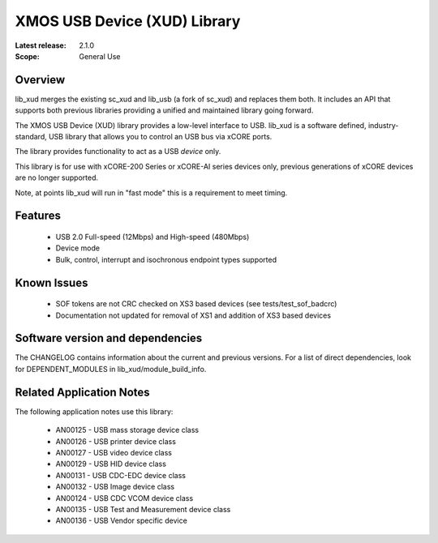 XMOS USB Device (XUD) Library
=============================

:Latest release: 2.1.0

:Scope: General Use

Overview
........

lib_xud merges the existing sc_xud and lib_usb (a fork of sc_xud) and replaces them both. It includes an API that supports both previous libraries providing a unified and maintained library going forward.

The XMOS USB Device (XUD) library provides a low-level interface to USB.  lib_xud is a software defined, industry-standard, USB library
that allows you to control an USB bus via xCORE ports.

The library provides functionality to act as a USB *device* only.

This library is for use with xCORE-200 Series or xCORE-AI series devices only, previous generations of xCORE devices are no longer supported.

Note, at points lib_xud will run in "fast mode" this is a requirement to meet timing.

Features
........

 * USB 2.0 Full-speed (12Mbps) and High-speed (480Mbps)
 * Device mode
 * Bulk, control, interrupt and isochronous endpoint types supported

Known Issues
............
 
  * SOF tokens are not CRC checked on XS3 based devices (see tests/test_sof_badcrc)
  * Documentation not updated for removal of XS1 and addition of XS3 based devices

Software version and dependencies
.................................

The CHANGELOG contains information about the current and previous versions.
For a list of direct dependencies, look for DEPENDENT_MODULES in lib_xud/module_build_info.

Related Application Notes
.........................

The following application notes use this library:

   * AN00125 - USB mass storage device class 
   * AN00126 - USB printer device class 
   * AN00127 - USB video device class 
   * AN00129 - USB HID device class 
   * AN00131 - USB CDC-EDC device class 
   * AN00132 - USB Image device class 
   * AN00124 - USB CDC VCOM device class
   * AN00135 - USB Test and Measurement device class
   * AN00136 - USB Vendor specific device
